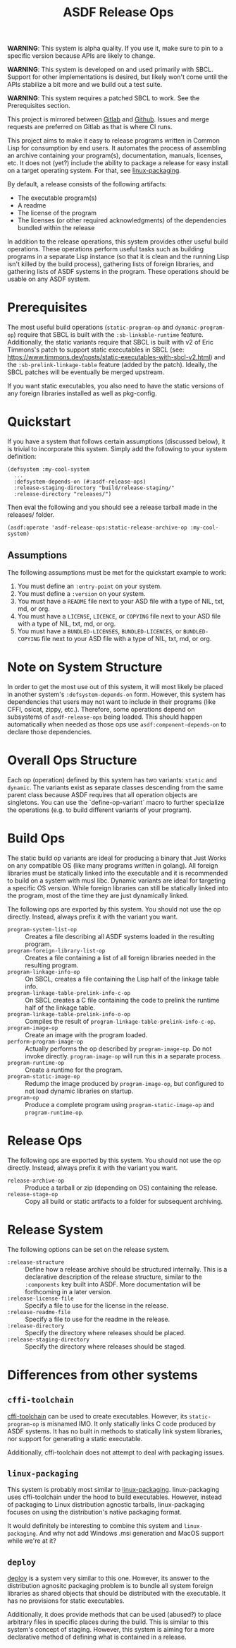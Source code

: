 #+TITLE: ASDF Release Ops

**WARNING**: This system is alpha quality. If you use it, make sure to pin to a
specific version because APIs are likely to change.

**WARNING**: This system is developed on and used primarily with SBCL. Support
for other implementations is desired, but likely won't come until the APIs
stabilize a bit more and we build out a test suite.

**WARNING**: This system requires a patched SBCL to work. See the Prerequisites
section.

This project is mirrored between [[https://gitlab.com/daewok/asdf-release-ops][Gitlab]] and [[https://github.com/daewok/asdf-release-ops][Github]]. Issues and merge requests
are preferred on Gitlab as that is where CI runs.

This project aims to make it easy to release programs written in Common Lisp
for consumption by end users. It automates the process of assembling an archive
containing your program(s), documentation, manuals, licenses, etc. It does not
(yet?) include the ability to package a release for easy install on a target
operating system. For that, see [[https://gitlab.com/ralt/linux-packaging/][linux-packaging]].

By default, a release consists of the following artifacts:

+ The executable program(s)
+ A readme
+ The license of the program
+ The licenses (or other required acknowledgments) of the dependencies bundled
  within the release

In addition to the release operations, this system provides other useful build
operations. These operations perform useful tasks such as building programs in
a separate Lisp instance (so that it is clean and the running Lisp isn't killed
by the build process), gathering lists of foreign libraries, and gathering
lists of ASDF systems in the program. These operations should be usable on any
ASDF system.

* Prerequisites

  The most useful build operations (=static-program-op= and
  =dynamic-program-op=) require that SBCL is built with the
  =:sb-linkable-runtime= feature. Additionally, the static variants require
  that SBCL is built with v2 of Eric Timmons's patch to support static
  executables in SBCL (see:
  [[https://www.timmons.dev/posts/static-executables-with-sbcl-v2.html]]) and the
  =:sb-prelink-linkage-table= feature (added by the patch). Ideally, the SBCL
  patches will be eventually be merged upstream.

  If you want static executables, you also need to have the static versions of
  any foreign libraries installed as well as pkg-config.

* Quickstart

  If you have a system that follows certain assumptions (discussed below), it
  is trivial to incorporate this system. Simply add the following to your
  system definition:

  #+begin_src common-lisp
    (defsystem :my-cool-system
      ...
      :defsystem-depends-on (#:asdf-release-ops)
      :release-staging-directory "build/release-staging/"
      :release-directory "releases/")
  #+end_src

  Then eval the following and you should see a release tarball made in the
  releases/ folder.

  #+begin_src common-lisp
    (asdf:operate 'asdf-release-ops:static-release-archive-op :my-cool-system)
  #+end_src

** Assumptions

   The following assumptions must be met for the quickstart example to work:

   1. You must define an =:entry-point= on your system.
   2. You must define a =:version= on your system.
   3. You must have a =README= file next to your ASD file with a type of NIL,
      txt, md, or org.
   4. You must have a =LICENSE=, =LICENCE=, or =COPYING= file next to your ASD
      file with a type of NIL, txt, md, or org.
   5. You must have a =BUNDLED-LICENSES=, =BUNDLED-LICENCES=, or
      =BUNDLED-COPYING= file next to your ASD file with a type of NIL, txt, md,
      or org.

* Note on System Structure

  In order to get the most use out of this system, it will most likely be
  placed in another system's =:defsystem-depends-on= form. However, this system
  has dependencies that users may not want to include in their programs (like
  CFFI, osicat, zippy, etc.). Therefore, some operations depend on subsystems
  of =asdf-release-ops= being loaded. This should happen automatically when
  needed as those ops use =asdf:component-depends-on= to declare those
  dependencies.


* Overall Ops Structure

  Each op (operation) defined by this system has two variants: =static= and
  =dynamic=. The variants exist as separate classes descending from the same
  parent class because ASDF requires that all operation objects are
  singletons. You can use the `define-op-variant` macro to further specialize
  the operations (e.g. to build different variants of your program).

* Build Ops

  The static build op variants are ideal for producing a binary that Just Works
  on any compatible OS (like many programs written in golang). All foreign
  libraries must be statically linked into the executable and it is recommended
  to build on a system with musl libc. Dynamic variants are ideal for targeting
  a specific OS version. While foreign libraries can still be statically linked
  into the program, most of the time they are just dynamically linked.

  The following ops are exported by this system. You should not use the op
  directly. Instead, always prefix it with the variant you want.

  + =program-system-list-op= :: Creates a file describing all ASDF systems
    loaded in the resulting program.
  + =program-foreign-library-list-op= :: Creates a file containing a list of
    all foreign libraries needed in the resulting program.
  + =program-linkage-info-op= :: On SBCL, creates a file containing the Lisp
    half of the linkage table info.
  + =program-linkage-table-prelink-info-c-op= :: On SBCL creates a C file
    containing the code to prelink the runtime half of the linkage table.
  + =program-linkage-table-prelink-info-o-op= :: Compiles the result of
    =program-linkage-table-prelink-info-c-op=.
  + =program-image-op= :: Create an image with the program loaded.
  + =perform-program-image-op= :: Actually performs the op described by
    =program-image-op=. Do not invoke directly. =program-image-op= will run
    this in a separate process.
  + =program-runtime-op= :: Create a runtime for the program.
  + =program-static-image-op= :: Redump the image produced by
    =program-image-op=, but configured to not load dynamic libraries on
    startup.
  + =program-op= :: Produce a complete program using =program-static-image-op=
    and =program-runtime-op=.

* Release Ops

  The following ops are exported by this system. You should not use the op
  directly. Instead, always prefix it with the variant you want.

  + =release-archive-op= :: Produce a tarball or zip (depending on OS)
    containing the release.
  + =release-stage-op= :: Copy all build or static artifacts to a folder for
    subsequent archiving.

* Release System

  The following options can be set on the release system.

  + =:release-structure= :: Define how a release archive should be structured
    internally. This is a declarative description of the release structure,
    similar to the =:components= key built into ASDF. More documentation will
    be forthcoming in a later version.
  + =:release-license-file= :: Specify a file to use for the license in the
    release.
  + =:release-readme-file= :: Specify a file to use for the readme in the
    release.
  + =:release-directory= :: Specify the directory where releases should be
    placed.
  + =:release-staging-directory= :: Specify the directory where releases should
    be staged.

* Differences from other systems

** =cffi-toolchain=

   [[https://github.com/cffi/cffi][cffi-toolchain]] can be used to create executables. However, its
   =static-program-op= is misnamed IMO. It only statically links C code
   produced by ASDF systems. It has no built in methods to statically link
   system libraries, nor support for generating a static executable.

   Additionally, cffi-toolchain does not attempt to deal with packaging issues.

** =linux-packaging=

   This system is probably most similar to [[https://gitlab.com/ralt/linux-packaging/][linux-packaging]]. linux-packaging
   uses cffi-toolchain under the hood to build executables. However, instead of
   packaging to Linux distribution agnostic tarballs, linux-packaging focuses
   on using the distribution's native packaging format.

   It would definitely be interesting to combine this system and
   =linux-packaging=. And why not add Windows .msi generation and MacOS support
   while we're at it?

** =deploy=

   [[https://github.com/Shinmera/deploy][deploy]] is a system very similar to this one. However, its answer to the
   distribution agnositc packaging problem is to bundle all system foreign
   libraries as shared objects that should be distributed with the
   executable. It has no provisions for static executables.

   Additionally, it does provide methods that can be used (abused?) to place
   arbitrary files in specific places during the build. This is similar to this
   system's concept of staging. However, this system is aiming for a more
   declarative method of defining what is contained in a release.
